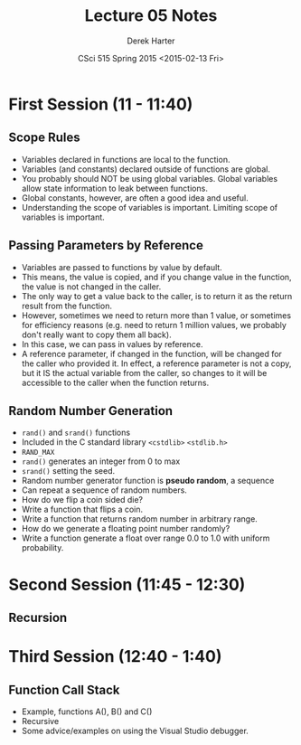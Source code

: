 #+TITLE:     Lecture 05 Notes
#+AUTHOR:    Derek Harter
#+EMAIL:     derek@harter.pro
#+DATE:      CSci 515 Spring 2015 <2015-02-13 Fri>
#+DESCRIPTION: Lecture 05 Notes.
#+OPTIONS:   H:4 num:t toc:nil
#+OPTIONS:   TeX:t LaTeX:t skip:nil d:nil todo:nil pri:nil tags:not-in-toc

* First Session (11 - 11:40)
** Scope Rules
- Variables declared in functions are local to the function.
- Variables (and constants) declared outside of functions are global.
- You probably should NOT be using global variables.  Global variables allow
  state information to leak between functions.
- Global constants, however, are often a good idea and useful.
- Understanding the scope of variables is important.  Limiting scope of
  variables is important.

** Passing Parameters by Reference
- Variables are passed to functions by value by default.
- This means, the value is copied, and if you change value in the
  function, the value is not changed in the caller.
- The only way to get a value back to the caller, is to return it
  as the return result from the function.
- However, sometimes we need to return more than 1 value, or sometimes
  for efficiency reasons (e.g. need to return 1 million values, we probably
  don't really want to copy them all back).
- In this case, we can pass in values by reference.  
- A reference parameter, if changed in the function, will be changed
  for the caller who provided it.  In effect, a reference parameter is
  not a copy, but it IS the actual variable from the caller, so
  changes to it will be accessible to the caller when the function
  returns.

** Random Number Generation
- ~rand()~ and ~srand()~ functions
- Included in the C standard library ~<cstdlib>~ ~<stdlib.h>~
- ~RAND_MAX~
- ~rand()~ generates an integer from 0 to max
- ~srand()~ setting the seed.
- Random number generator function is *pseudo random*, a sequence
- Can repeat a sequence of random numbers.
- How do we flip a coin sided die?
- Write a function that flips a coin.
- Write a function that returns random number in arbitrary range.
- How do we generate a floating point number randomly?
- Write a function generate a float over range 0.0 to 1.0 with uniform probability.


* Second Session (11:45 - 12:30)

** Recursion


* Third Session (12:40 - 1:40)
** Function Call Stack
- Example, functions A(), B() and C()
- Recursive
- Some advice/examples on using the Visual Studio debugger.


